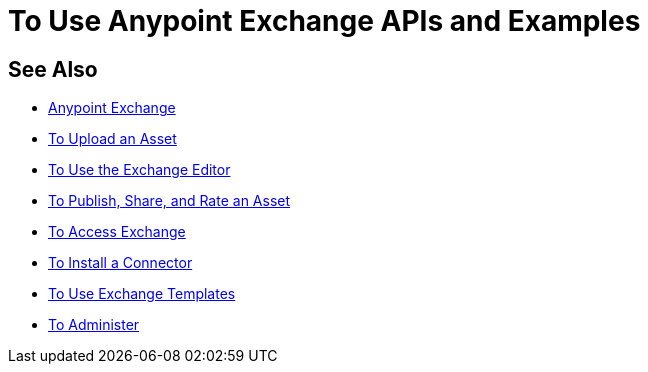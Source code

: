 = To Use Anypoint Exchange APIs and Examples

////
Consume an API - To use an API in <Mozart and> Studio
Open an Example - Working with Exchange examples
Implement a Template - Points to Templates doc

NOTE: May want to ditch this chapter or else refer to the individual
files for API, examples, and templates
////

== See Also

* link:/anypoint-exchange/[Anypoint Exchange]
* link:/anypoint-exchange/upload-asset[To Upload an Asset]
* link:/anypoint-exchange/editor[To Use the Exchange Editor]
* link:/anypoint-exchange/publish-share[To Publish, Share, and Rate an Asset]
* link:/anypoint-exchange/access[To Access Exchange]
* link:/anypoint-exchange/install-connector[To Install a Connector]
* link:/anypoint-exchange/templates[To Use Exchange Templates]
* link:/anypoint-exchange/administer[To Administer]